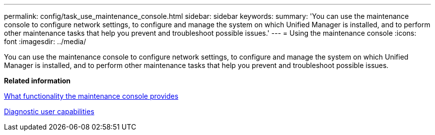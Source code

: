 ---
permalink: config/task_use_maintenance_console.html
sidebar: sidebar
keywords: 
summary: 'You can use the maintenance console to configure network settings, to configure and manage the system on which Unified Manager is installed, and to perform other maintenance tasks that help you prevent and troubleshoot possible issues.'
---
= Using the maintenance console
:icons: font
:imagesdir: ../media/

[.lead]
You can use the maintenance console to configure network settings, to configure and manage the system on which Unified Manager is installed, and to perform other maintenance tasks that help you prevent and troubleshoot possible issues.

*Related information*

xref:concept_what_functionality_maintenance_console_provides.adoc[What functionality the maintenance console provides]

xref:concept_what_diagnostic_user_does.adoc[Diagnostic user capabilities]
